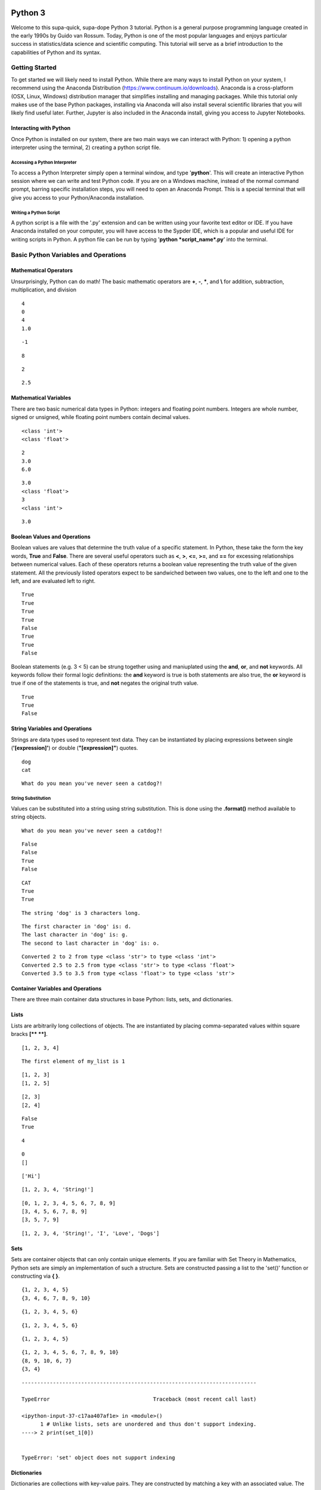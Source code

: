 
Python 3
========

Welcome to this supa-quick, supa-dope Python 3 tutorial. Python is a
general purpose programming language created in the early 1990s by Guido
van Rossum. Today, Python is one of the most popular languages and
enjoys particular success in statistics/data science and scientific
computing. This tutorial will serve as a brief introduction to the
capabilities of Python and its syntax.

Getting Started
---------------

To get started we will likely need to install Python. While there are
many ways to install Python on your system, I recommend using the
Anaconda Distribution (https://www.continuum.io/downloads). Anaconda is
a cross-platform (OSX, Linux, Windows) distribution manager that
simplifies installing and managing packages. While this tutorial only
makes use of the base Python packages, installing via Anaconda will also
install several scientific libraries that you will likely find useful
later. Further, Jupyter is also included in the Anaconda install, giving
you access to Jupyter Notebooks.

Interacting with Python
~~~~~~~~~~~~~~~~~~~~~~~

Once Python is installed on our system, there are two main ways we can
interact with Python: 1) opening a python interpreter using the
terminal, 2) creating a python script file.

Accessing a Python Interpreter
^^^^^^^^^^^^^^^^^^^^^^^^^^^^^^

To access a Python Interpreter simply open a terminal window, and type
'**python**'. This will create an interactive Python session where we
can write and test Python code. If you are on a Windows machine, instead
of the normal command prompt, barring specific installation steps, you
will need to open an Anaconda Prompt. This is a special terminal that
will give you access to your Python/Anaconda installation.

Writing a Python Script
^^^^^^^^^^^^^^^^^^^^^^^

A python script is a file with the '.py' extension and can be written
using your favorite text editor or IDE. If you have Anaconda installed
on your computer, you will have access to the Sypder IDE, which is a
popular and useful IDE for writing scripts in Python. A python file can
be run by typing '**python *script\_name*.py**' into the terminal.

Basic Python Variables and Operations
-------------------------------------

Mathematical Operators
~~~~~~~~~~~~~~~~~~~~~~

Unsurprisingly, Python can do math! The basic mathematic operators are
**+**, **-**, **\***, and **\\** for addition, subtraction,
multiplication, and division

.. codeblock:: ipython3

    # The print function takes a value or expression and displays the output to the screen.
    # The hash symbol denotes the proceeding text as a comment, and thus is not evaluated
    # by the interpreter. 
    
    print(2 + 2)
    print(2 - 2)
    print(2*2)
    print(2/2)


.. parsed-literal::

    4
    0
    4
    1.0


.. codeblock:: ipython3

    # Negative values are demonstrated with a '-'
    print(-3 + 2)


.. parsed-literal::

    -1


.. codeblock:: ipython3

    # Exponents use the double star operator '**'
    print(2**3)


.. parsed-literal::

    8


.. codeblock:: ipython3

    # The percent symbol, '%', is used as the modulo operator for calculating remainders.
    print(6 % 4)  # 6 = 4*1 + 2


.. parsed-literal::

    2


.. codeblock:: ipython3

    # Mathematical expressions follow the order of operations.
    print((2+3)*(-1)**2/2)


.. parsed-literal::

    2.5


Mathematical Variables
~~~~~~~~~~~~~~~~~~~~~~

There are two basic numerical data types in Python: integers and
floating point numbers. Integers are whole number, signed or unsigned,
while floating point numbers contain decimal values.

.. codeblock:: ipython3

    # The data type of a value can be determined using the 'type()' function.
    print(type(2))
    print(type(2.0))


.. parsed-literal::

    <class 'int'>
    <class 'float'>


.. codeblock:: ipython3

    # Values in Python can be assigned to variables with different names for later access. 
    # Variable assignment is done using the '=' symbol.
    x = 2
    y = 3.0
    print(x)
    print(y)
    print(y*x)


.. parsed-literal::

    2
    3.0
    6.0


.. codeblock:: ipython3

    # Variables can be cast to compatible data types using the desired data type function.
    print(y)
    print(type(y))
    
    z = int(y)
    print(z)
    print(type(z))


.. parsed-literal::

    3.0
    <class 'float'>
    3
    <class 'int'>


.. codeblock:: ipython3

    # While we instantiated 'z' using 'y' and then modified 'z', the value 'y' remains unchanged.
    print(y)


.. parsed-literal::

    3.0


Boolean Values and Operations
~~~~~~~~~~~~~~~~~~~~~~~~~~~~~

Boolean values are values that determine the truth value of a specific
statement. In Python, these take the form the key words, **True** and
**False**. There are several useful operators such as **<**, **>**,
**<=**, **>=**, and **==** for excessing relationships between numerical
values. Each of these operators returns a boolean value representing the
truth value of the given statement. All the previously listed operators
expect to be sandwiched between two values, one to the left and one to
the left, and are evaluated left to right.

.. codeblock:: ipython3

    # The less than operator '<'
    x = 3
    y = 6
    z = 10
    print(x < 5)
    # The greater than operator '>'
    print(z > x)
    # the less than or equal to operator '<='
    print(x <= 5)
    print(x <= 3)
    # the greater than or equal to operator '>='
    print(x >= 5)
    print(x >= 3)
    # the equality operator '=='
    print(y == 6)
    print(y == 7)


.. parsed-literal::

    True
    True
    True
    True
    False
    True
    True
    False


Boolean statements (e.g. 3 < 5) can be strung together using and
maniuplated using the **and**, **or**, and **not** keywords. All
keywords follow their formal logic definitions: the **and** keyword is
true is both statements are also true, the **or** keyword is true if one
of the statements is true, and **not** negates the original truth value.

.. codeblock:: ipython3

    print(y > x and y < z)
    print(y < x or y < z)
    print(not y > x)


.. parsed-literal::

    True
    True
    False


String Variables and Operations
~~~~~~~~~~~~~~~~~~~~~~~~~~~~~~~

Strings are data types used to represent text data. They can be
instantiated by placing expressions between single (**'[expression]'**)
or double (**"[expression]"**) quotes.

.. codeblock:: ipython3

    string_1 = 'dog'
    string_2 = "cat"
    print(string_1)
    print(string_2)


.. parsed-literal::

    dog
    cat


.. codeblock:: ipython3

    # strings can be concatenated using the '+' operator
    string_3 = string_2 + string_1
    print("What do you mean you've never seen a " + string_3 + "?!")


.. parsed-literal::

    What do you mean you've never seen a catdog?!


String Substitution
^^^^^^^^^^^^^^^^^^^

Values can be substituted into a string using string substitution. This
is done using the **.format()** method available to string objects.

.. codeblock:: ipython3

    # the second single or double quote mark can be escaped using a backslash: \
    statement = 'What do you mean you\'ve never seen a {0}?!'
    print(statement.format(string_3))


.. parsed-literal::

    What do you mean you've never seen a catdog?!


.. codeblock:: ipython3

    # strings be evaluated using boolean operators
    print(string_1 == string_2)  # are they the same string?
    print(string_1 < string_2)  # is string_1 shorter than string_2?
    print(string_3 > string_2)  # is string_3 longer than string_2?
    
    # strings are case sensitive
    print('cat' == 'Cat')


.. parsed-literal::

    False
    False
    True
    False


.. codeblock:: ipython3

    # String case can be changed using the .upper() and .lower() string methods.
    
    print(string_2.upper())
    print(string_2.upper() == 'CAT')
    print(string_2 == 'CAT'.lower())


.. parsed-literal::

    CAT
    True
    True


.. codeblock:: ipython3

    # The length of a string can be accessed using the built-in len() function.
    print("The string '{0}' is {1} characters long.".format(string_1, len(string_1)))


.. parsed-literal::

    The string 'dog' is 3 characters long.


.. codeblock:: ipython3

    # Characters in a string can be assessed by position.
    # Python indexing starts at 0.
    
    print("The first character in '{0}' is: {1}.".format(string_1, string_1[0]))
    
    # Due to zero indexing, the last element is the n - 1 element.
    print("The last character in '{0}' is: {1}.".format(string_1, string_1[len(string_1) - 1]))
    
    # Negative indexing also works (e.g. -1 accesses the last element):
    print("The second to last character in '{0}' is: {1}.".format(string_1, string_1[-2]))


.. parsed-literal::

    The first character in 'dog' is: d.
    The last character in 'dog' is: g.
    The second to last character in 'dog' is: o.


.. codeblock:: ipython3

    # If a string is of a numerical value, the string can be converted to an integer or float.
    
    float_string = '2.5'
    int_string = '2'
    print_msg = 'Converted {0} to {1} from type {2} to type {3}'
    
    int_num = int(int_string)
    print(print_msg.format(int_string, int_num, type(int_string), type(int_num)))
    
    float_num = float(float_string)
    print(print_msg.format(float_string, float_num, type(float_string), type(float_num)))
    
    # Likewise, numbers can easily be converted to strings
    num = 3.5
    print(print_msg.format(num, str(num), type(num), type(str(num))))
    
    # It is important to note that if a string represents a floating point number, 
    # Python is unable to convert that number to an integer.


.. parsed-literal::

    Converted 2 to 2 from type <class 'str'> to type <class 'int'>
    Converted 2.5 to 2.5 from type <class 'str'> to type <class 'float'>
    Converted 3.5 to 3.5 from type <class 'float'> to type <class 'str'>


Container Variables and Operations
~~~~~~~~~~~~~~~~~~~~~~~~~~~~~~~~~~

There are three main container data structures in base Python: lists,
sets, and dictionaries.

Lists
~~~~~

Lists are arbitrarily long collections of objects. The are instantiated
by placing comma-separated values within square bracks **[\*\* \*\*]**.

.. codeblock:: ipython3

    my_list = [1, 2, 3, 4]
    print(my_list)


.. parsed-literal::

    [1, 2, 3, 4]


.. codeblock:: ipython3

    # Like strings, elements within lists can be accessed via their position. 
    print('The first element of my_list is {0}'.format(my_list[0]))


.. parsed-literal::

    The first element of my_list is 1


.. codeblock:: ipython3

    # Access and assign list value by accessing an indexed element,
    # and assigning it to a new value.
    new_list = [1, 2, 3]
    print(new_list)
    new_list[2] = 5
    print(new_list)


.. parsed-literal::

    [1, 2, 3]
    [1, 2, 5]


.. codeblock:: ipython3

    # A range of objects within a list can be select using ':'
    print(my_list[1:3])
    
    # Another ':' can be used to define step size for the selection range.
    print(my_list[1:4:2])


.. parsed-literal::

    [2, 3]
    [2, 4]


.. codeblock:: ipython3

    # element membership within a list can be tested using the 'in' keyword.
    
    print(5 in my_list)
    print(3 in my_list)


.. parsed-literal::

    False
    True


.. codeblock:: ipython3

    # The length of a list is also assessed using the len() function.
    print(len(my_list))


.. parsed-literal::

    4


.. codeblock:: ipython3

    # An empty list can be constructed using empty square brackets
    x = []
    print(len(x))
    print(x)


.. parsed-literal::

    0
    []


.. codeblock:: ipython3

    # Elements can added onto the end of a list using the .append() list method.
    
    x.append('Hi')
    print(x)


.. parsed-literal::

    ['Hi']


.. codeblock:: ipython3

    # Lists can have mixed-type variables (e.g. a list can contain both integers and strings)
    my_list.append('String!')
    print(my_list)


.. parsed-literal::

    [1, 2, 3, 4, 'String!']


.. codeblock:: ipython3

    # incremental lists up to a defined number can be created using the built-in range() function.
    # The range function outputs a 'range' object. However, it can be casted to a list
    # using the list() function.
    
    n = 10
    # Create list of length 10 ranging from 0 - 9
    range_list = list(range(n))
    print(range_list)
    
    # The list doesn't need to start at 0
    m = 3
    print(list(range(m, n)))
    
    # Likewise, we can specify our own step size
    step = 2
    print(list(range(m, n, step)))


.. parsed-literal::

    [0, 1, 2, 3, 4, 5, 6, 7, 8, 9]
    [3, 4, 5, 6, 7, 8, 9]
    [3, 5, 7, 9]


.. codeblock:: ipython3

    # Lists can be concatenated using the '+' operator
    string_list = ['I', 'Love', 'Dogs']
    print(my_list + string_list)


.. parsed-literal::

    [1, 2, 3, 4, 'String!', 'I', 'Love', 'Dogs']


Sets
~~~~

Sets are container objects that can only contain unique elements. If you
are familiar with Set Theory in Mathematics, Python sets are simply an
implementation of such a structure. Sets are constructed passing a list
to the 'set()' function or constructing via **{ }**.

.. codeblock:: ipython3

    # Sets can only contain unique elements.
    set_1 = set([1, 1, 2, 2, 3, 4, 5])
    print(set_1)
    
    set_2 = {3, 4, 6, 7, 7, 8 , 9, 10}
    print(set_2)


.. parsed-literal::

    {1, 2, 3, 4, 5}
    {3, 4, 6, 7, 8, 9, 10}


.. codeblock:: ipython3

    # add elements to a set using the .add set method
    set_1.add(6)
    print(set_1)


.. parsed-literal::

    {1, 2, 3, 4, 5, 6}


.. codeblock:: ipython3

    # still only unique elements
    set_1.add(5)
    print(set_1)


.. parsed-literal::

    {1, 2, 3, 4, 5, 6}


.. codeblock:: ipython3

    # Remove elements using the .remove set method
    set_1.remove(6)
    print(set_1)


.. parsed-literal::

    {1, 2, 3, 4, 5}


.. codeblock:: ipython3

    # retrieve union of two sets using the .union set method
    print(set_1.union(set_2))
    
    # retrieve set difference of two sets using the .difference method
    print(set_2.difference(set_1))
    
    # retrieve set intersection using the .intersection method
    print(set_1.intersection(set_2))


.. parsed-literal::

    {1, 2, 3, 4, 5, 6, 7, 8, 9, 10}
    {8, 9, 10, 6, 7}
    {3, 4}


.. codeblock:: ipython3

    # Unlike lists, sets are unordered and thus don't support indexing.
    print(set_1[0])


::


    ---------------------------------------------------------------------------

    TypeError                                 Traceback (most recent call last)

    <ipython-input-37-c17aa407af1e> in <module>()
          1 # Unlike lists, sets are unordered and thus don't support indexing.
    ----> 2 print(set_1[0])
    

    TypeError: 'set' object does not support indexing


Dictionaries
~~~~~~~~~~~~

Dictionaries are collections with key-value pairs. They are constructed
by matching a key with an associated value. The value can then be
retrieved at a later time using the provided key. In python, keys and
values can be of arbitrary data types. Similar to sets, dictionaries are
consructed using curly brackets **{ }**, though each entry must follow
the **key:value** syntax.

.. codeblock:: ipython3

    # Construct dictionaries by separating keys and values using ':'
    # Separate key-value pairs using ','
    my_dict = {'a': 1, 'b': 2, 'c': 3}
    print(my_dict)

.. codeblock:: ipython3

    # Look up values using keys
    my_dict['a']

.. codeblock:: ipython3

    # Create an empty list using {}
    empty_dict = {}
    
    # add elements by 'indexing' by a given key and provided an associated
    # value as an assignment.
    empty_dict['key'] = 'value'
    print(empty_dict)

.. codeblock:: ipython3

    # Retrieve keys of a dictionary using .keys() dictionary method
    print(my_dict.keys())

.. codeblock:: ipython3

    # Retrieve values of a dictionary using .values() dictionary method
    print(my_dict.values())

If, Else, and Elif Statements
=============================

Sometimes when writing a program, you need to execute different code
snippets depending on the value of a specific variable. In Python, we do
this by employing the three boolean key words: **if**, **else**, and
**elif**

An **if** statement uses if the following syntax:

**if (boolean statement): **

::

    run this code

.. codeblock:: ipython3

    # if statements must be followed by a colon.
    # Likewise, the next line MUST be indented using either a tab or 4 spaces.
    if True:
        print("It's true!")
        
    x = 3
    if (x < 10):
        print('{0} is less than 10'.format(x))

.. codeblock:: ipython3

    # An else statement must follow an if statement and is executed
    # if the statement in the if statement is not met.
    x = 11
    if (x < 10):
        print('{0} is less than 10'.format(x))
    else:
        print('{0} is greater than or equal to 10'.format(x))

.. codeblock:: ipython3

    # Like an else statement, an elif statement must follow a preceding if statement.
    # However, like an if statement, an elif must also have its own boolean statement
    # that must be met in order for its snippets to be run.
    
    if (x < 10):
        print('{0} is less than 10'.format(x))
    elif (x < 15):
        print('{0} is greater than 9, but less than 15'.format(x))
    else:
        print('{0} is greater than 14'.format(x))

Iteration and Looping
=====================

While programming, it is common you will want to execute a code snippet
multiple times, or execute the same line over a set of values. For this,
we use looping. There are two different types of loops we can use in
Python: **for** loops and **while** loops. **For** loops iterate through
a set of values; a **while** loop iterates until a specific condition is
met.

For loops
---------

For loops employ the following syntax:

**for** each **in** list:

::

    run code

The variable **each** is defined in the loop statement. Similarly, the
variable **list** can be any iterable data type: not just a list. Like
**if**, **else**, and **elif** statements, loop statements end with a
colon and must be followed by a new line and an indentation.

.. codeblock:: ipython3

    # iterate through a list
    my_list = [1, 'hi', 'yellow', 'pizza', 4.5]
    for each in my_list:
        print(each)

.. codeblock:: ipython3

    # use the range() function to iterate through integer values
    for i in range(5):
        print(i)

Nested For Loops
----------------

We can nest loops within other loops for loop-ception. In a nested loop,
the first loop will run with the first value specified by the iterator
(e.g. i = 0) until the inner loop gone to completion (e.g. executed for
j =0 and j = 1). Once the inner loop is completed, the outer loop then
moves on to the next value, and the process is repeated.

.. codeblock:: ipython3

    for i in range(5):
        for j in range(2):
            print('(i={0}, j={1})'.format(i, j))

While Loops
-----------

While loops execute until a boolean statement returns **False**. While
loops employ the following syntax:

**while** boolean\_statement:

::

    execute code

.. codeblock:: ipython3

    count = 0
    while count < 5:
        print(count)
        count += 1  # the += operator increments the value of a variable by the right value

Nested While Loops
------------------

Like for loops, while loops can also be nested; however, in order to
fully iterate through each loop, values used in the boolean statement in
the inner loop must be set in the outer loop. This ensures the value
will be reset for the next iteration in the inner loop.

.. codeblock:: ipython3

    count = 0
    while count < 3:
        num = 5
        while num > 3:
            print('num: ' + str(num))
            num -= 1  # the -= operater decrements a variable by the right value.
        print('count: ' + str(count))
        count += 1

Functions
---------

It often a good idea to modularize your programming. That is, break your
code into smaller parts that can be run together to complete your task.
This is often performed by declaring functions. In Python, functions
take a defined set of inputs, perform some set of operations using the
inputs, and likely outputs some value. Functions are defined using the
following syntax:

**def** function\_name(input\_1, ...)\ **:**

::

    run code

Like loops and control statements, function definitions end with a colon
followed by a new line and an indentation.

.. codeblock:: ipython3

    def add(x, y):
        return(x + y)
    
    print(add(1, 2))

.. codeblock:: ipython3

    # It is common to have doc-strings, denoted by three sets of quotation marks, 
    # after a function definition to define the use of the function.
    def multiply(x, y):
        """
        Multiplies two numbers together.
        
        Arguments:
            x (float or int): a numeric value.
            y (float or int): a numeric value.
            
        Returns:
            (float or int): the product of `x` and `y`.
        """
        return(x*y)
    
    print(multiply(3, 2))

.. codeblock:: ipython3

    # It is possible to include optional parameters in functions.
    # These are defined by setting an arguments name and giving
    # a default value using '='
    
    def increment(x, step=1):
        """
        Increments a value by specified value.
        
        Arguments:
            x (float or int): a numeric value.
            step (float, optional): a numeric value to increment `x` by. 
                Default value is 1.
        Returns:
            (float or int): sum of `x` and `step`.
        """
        return(x + step)
    print(increment(2))
    print(increment(2, 3))

Scope
-----

When discussing functions, it is important to also talk about the
*scope* of a variable. The scope of a variable is the environment in
which the variable is defined. If a variable is defined within a
function, it's scope is local and unique to that function: the variable
cannot be accessed outside of the function. If a variable is defined
outside of a function, at the first indentation level, the scope is
global: the variable can be accessed anywhere within the Python file.

.. codeblock:: ipython3

    global_var = 20
    def scope_function():
        """Scope example."""
        local_var = 3
        print(global_var + local_var)  # global_var has global scope

.. codeblock:: ipython3

    # local_var was defined only within scope_function(). Thus,
    # it does not exist outside of the function.
    print(local_var)

File Input and Output.
----------------------

Often when writing a program, it is necessary to read or write to a
file. Reading and writing can be done in a variety of ways and we'll go
over the most useful here.

Reading a file
~~~~~~~~~~~~~~

To read a file, we must first create a connection to the file. The most
basic way to do this is with the **open** command and utilize the
**readline** io method.

.. codeblock:: ipython3

    # The open command creates a TextIOWrapper object that is used to read
    # lines in a file. The first argument in the file to open, while the 
    # second argument specifies the object should be in "read-mode"
    
    read_file = open('input_file.txt', 'r')  # open the file
    file_string = ""
    line = read_file.readline()  # read a line using the readline TextIOWrapper method.
    while len(line) > 0:  # read lines until no lines are left in the file.
        file_string += line
        line = read_file.readline()
    print(file_string)
    read_file.close()  # close the connection to the file.

Using *with* to simplify file reading
~~~~~~~~~~~~~~~~~~~~~~~~~~~~~~~~~~~~~

The above method requires we create a separate file object and remember
to open and close it. This can be simplified by using the **with** and
*as* keywords:

.. codeblock:: ipython3

    with open('input_file.txt') as f:
        for line in f:
            print(line)

Writing Files
~~~~~~~~~~~~~

We write to files analagous to the way we first read a file: creating a
connection, iterating through the lines we want to write, and finally
closing the file.

.. codeblock:: ipython3

    write_list = ['This is a line',
                  'This is also a line.',
                  'In case you didn\'t know,',
                  'You can have line breaks',
                  'in between list elements',
                  'and really any bounded element.']
    
    f = open('output_file.txt', 'w')  # the 'w' parameter specifies "write-mode"
    for each in write_list:
        f.write(each)
    f.close()  # Look in your present working directory and you'll notice an output_file.txt file.

Importing Modules
-----------------

In Python, a module is an external library that provides functionality
that extends past the built-in functionality. However, there are several
standard libraries/modules that are included in the base Python install,
such as **math**, **sys**, **os** and other modules. These, and any
other module, must be brought into the python environment using the
**import** keyword.

On a basic import, any method, data structure, or value provided by the
module must be accessed by first appending the module name to the method
(e.g. to use the **sin** function in the **math** module, we type
**math.sin**)

.. codeblock:: ipython3

    import math
    # find the sin of 1, 0, and pi
    print(math.sin(1))
    print(math.sin(0))
    print(math.sin(math.pi))

It is possible to import specifc methods or sub-modules from libraries.
This is done by combining the **from** keyword with the **import**
keyword. Depending on the level of import, the syntax for accessing the
imported methods changes.

.. codeblock:: ipython3

    from math import cos
    print(cos(math.pi))  # no `math.cos` necessary because we imported `cos` directly.

.. codeblock:: ipython3

    from os import path
    # import 'path' submodule from 'os' module to gain access to 'realpath' method.
    # When executing, os.path.realpath' not necessary because 'path' sub-module imported.
    # However, path.realpath necessary because 'realpath' is in the 'path' sub-module.
    print(path.realpath('input_file.txt'))  

.. codeblock:: ipython3

    # You can re-name modules using the 'as' keyword on import
    import math as m
    print(m.pi)

Conclusion
----------

This concludes our brief introduction to Python 3. This document simply
serves as a primer to first getting acquainted with the syntax and data
structures in Python. Many concepts, techniques, and capabilities were
left out. Feel free to explore more of Python's capabilities on your own
if you so desire. Looking into external libraries such as **numpy** and
**scipy** will be incredibly beneficial for anyone looking to continue
to perform analysis in Python.
